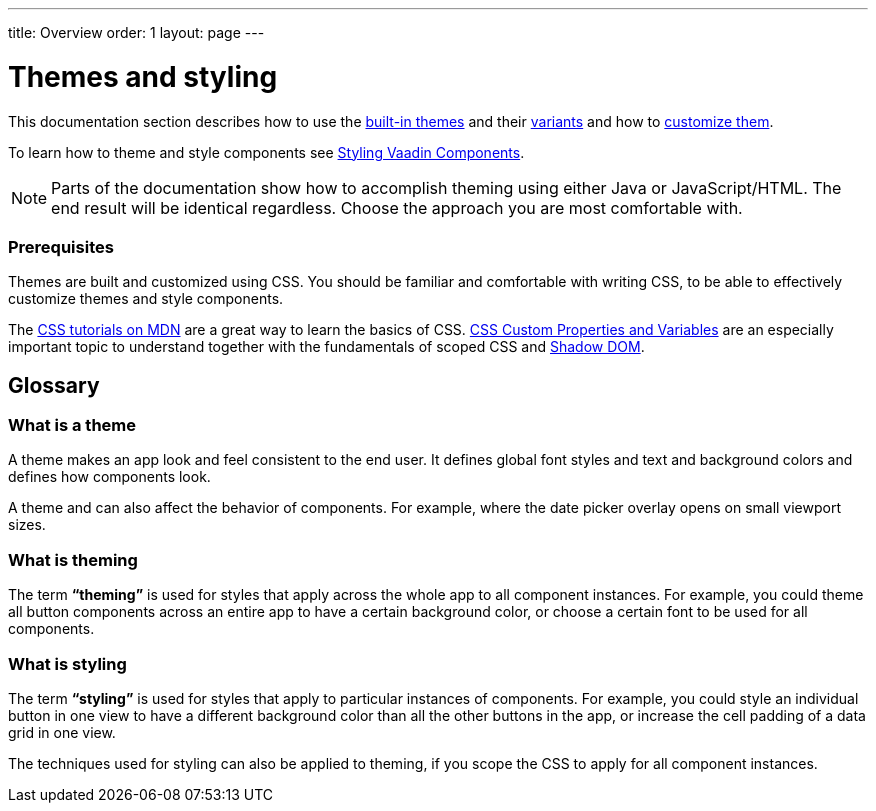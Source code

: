 ---
title: Overview
order: 1
layout: page
---

= Themes and styling

This documentation section describes how to use the <<built-in-themes#,built-in themes>> and their <<using-theme-variants#,variants>> and how to <<theming-basics#,customize them>>.

To learn how to theme and style components see <<styling-vaadin-components#,Styling Vaadin Components>>.

[NOTE]
Parts of the documentation show how to accomplish theming using either Java or JavaScript/HTML. The end result will be identical regardless. Choose the approach you are most comfortable with.

=== Prerequisites

Themes are built and customized using CSS. You should be familiar and comfortable with writing CSS, to be able to effectively customize themes and style components.

The https://developer.mozilla.org/en-US/docs/Web/CSS[CSS tutorials on MDN] are a great way to learn the basics of CSS. https://vaadin.com/tutorials/css-variables[CSS Custom Properties and Variables] are an especially important topic to understand together with the fundamentals of scoped CSS and https://developer.mozilla.org/en-US/docs/Web/Web_Components/Using_shadow_DOM[Shadow DOM].

== Glossary

=== What is a theme

A theme makes an app look and feel consistent to the end user. It defines global font styles and text and background colors and defines how components look.

A theme and can also affect the behavior of components. For example, where the date picker overlay opens on small viewport sizes.

=== What is theming

The term *“theming”* is used for styles that apply across the whole app to all component instances. For example, you could theme all button components across an entire app to have a certain background color, or choose a certain font to be used for all components.

=== What is styling

The term *“styling”* is used for styles that apply to particular instances of components. For example, you could style an individual button in one view to have a different background color than all the other buttons in the app, or increase the cell padding of a data grid in one view.

The techniques used for styling can also be applied to theming, if you scope the CSS to apply for all component instances.
